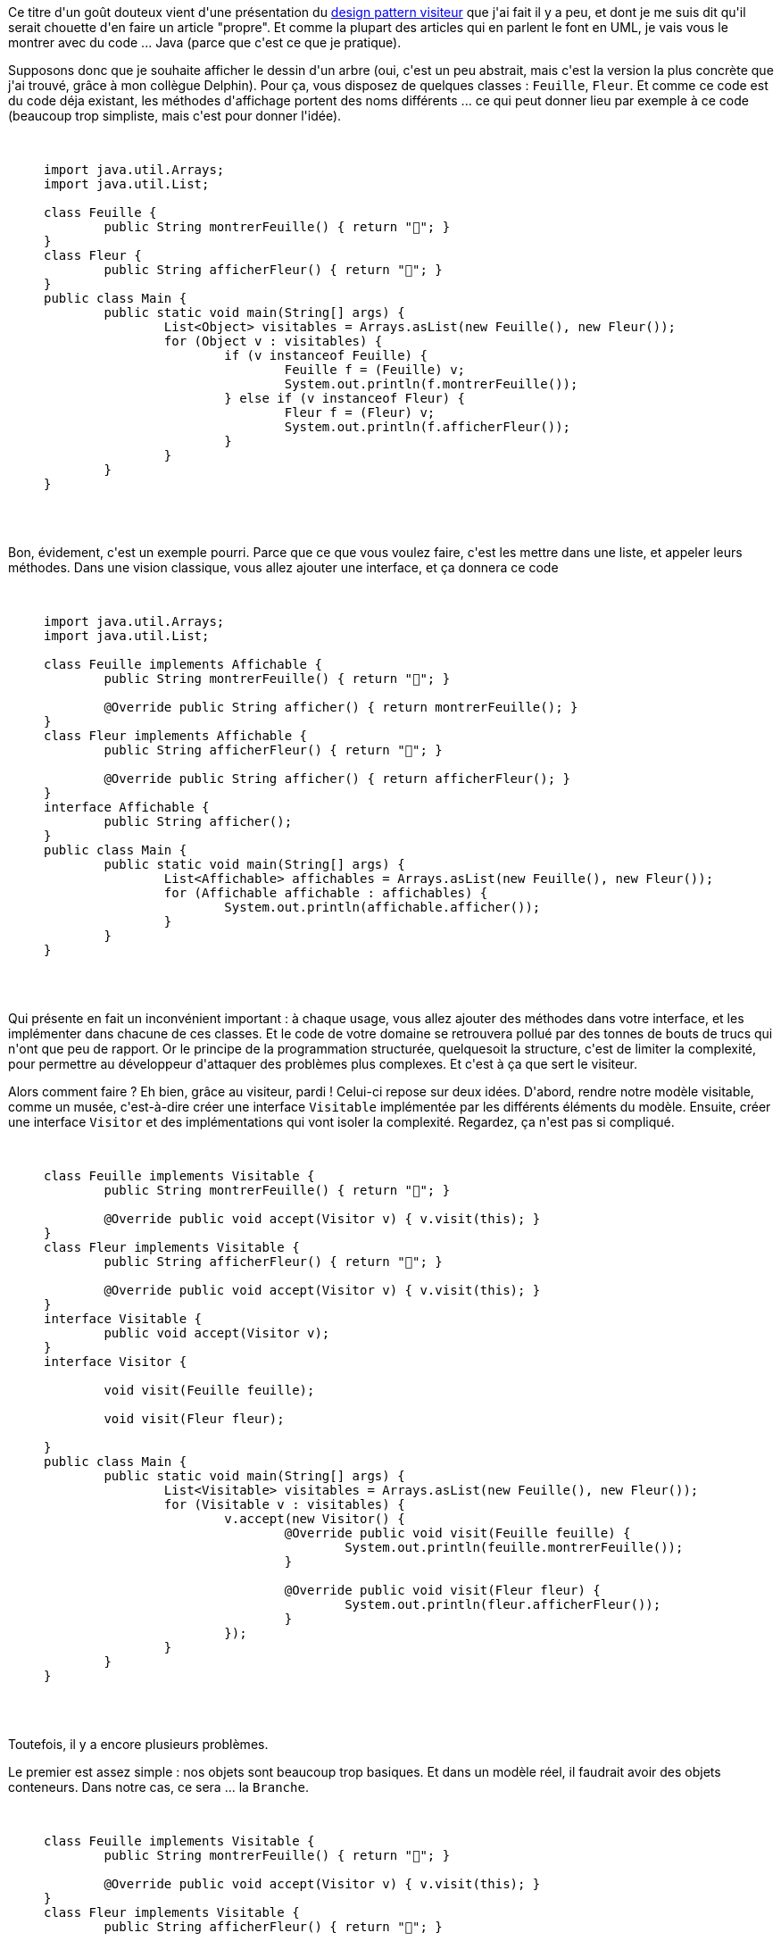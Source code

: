 :jbake-type: post
:jbake-status: published
:jbake-title: Un visiteur ... venu d'ailleurs
:jbake-tags: design,java,visitor,_mois_déc.,_année_2020
:jbake-date: 2020-12-10
:jbake-depth: ../../../../
:jbake-uri: wordpress/2020/12/10/un-visiteur-venu-dailleurs.adoc
:jbake-excerpt: 
:jbake-source: https://riduidel.wordpress.com/2020/12/10/un-visiteur-venu-dailleurs/
:jbake-style: wordpress

++++
<!-- wp:paragraph -->
<p>Ce titre d'un goût douteux vient d'une présentation du <a href="https://www.codingame.com/playgrounds/8339/design-pattern-visitor/design-pattern-visiteur">design pattern visiteur</a> que j'ai fait il y a peu, et dont je me suis dit qu'il serait chouette d'en faire un article "propre". Et comme la plupart des articles qui en parlent le font en UML, je vais vous le montrer avec du code ... Java (parce que c'est ce que je pratique).</p>
<!-- /wp:paragraph -->

<!-- wp:paragraph -->
<p>Supposons donc que je souhaite afficher le dessin d'un arbre (oui, c'est un peu abstrait, mais c'est la version la plus concrète que j'ai trouvé, grâce à mon collègue Delphin). Pour ça, vous disposez de quelques classes : <code>Feuille</code>, <code>Fleur</code>. Et comme ce code est du code déja existant, les méthodes d'affichage portent des noms différents ... ce qui peut donner lieu par exemple à ce code (beaucoup trop simpliste, mais c'est pour donner l'idée).</p>
<!-- /wp:paragraph -->

<!-- wp:embed {"url":"https:\/\/gist.github.com\/Riduidel\/5b6f48453524afb50b750397155320d3","type":"rich","providerNameSlug":"contenu-embarque","className":""} -->
<figure class="wp-block-embed is-type-rich is-provider-contenu-embarque wp-block-embed-contenu-embarque"><div class="wp-block-embed__wrapper">
<pre class='github'>
<code>
<html><head></head><body><pre style="word-wrap: break-word; white-space: pre-wrap;">import java.util.Arrays;
import java.util.List;

class Feuille {
	public String montrerFeuille() { return "🍃"; }
}
class Fleur {
	public String afficherFleur() { return "🌺"; }
}
public class Main {
	public static void main(String[] args) {
		List&lt;Object&gt; visitables = Arrays.asList(new Feuille(), new Fleur());
		for (Object v : visitables) {
			if (v instanceof Feuille) {
				Feuille f = (Feuille) v;
				System.out.println(f.montrerFeuille());
			} else if (v instanceof Fleur) {
				Fleur f = (Fleur) v;
				System.out.println(f.afficherFleur());
			}
		}
	}
}</pre></body></html>
</code>
</pre></div></figure>
<!-- /wp:embed -->

<!-- wp:paragraph -->
<p>Bon, évidement, c'est un exemple pourri. Parce que ce que vous voulez faire, c'est les mettre dans une liste, et appeler leurs méthodes. Dans une vision classique, vous allez ajouter une interface, et ça donnera ce code</p>
<!-- /wp:paragraph -->

<!-- wp:embed {"url":"https:\/\/gist.github.com\/Riduidel\/7b0ba17affe0ea57211b3cc78e9b71c7","type":"rich","providerNameSlug":"contenu-embarque","className":""} -->
<figure class="wp-block-embed is-type-rich is-provider-contenu-embarque wp-block-embed-contenu-embarque"><div class="wp-block-embed__wrapper">
<pre class='github'>
<code>
<html><head></head><body><pre style="word-wrap: break-word; white-space: pre-wrap;">import java.util.Arrays;
import java.util.List;

class Feuille implements Affichable {
	public String montrerFeuille() { return "🍃"; }

	@Override public String afficher() { return montrerFeuille(); } 
}
class Fleur implements Affichable {
	public String afficherFleur() { return "🌺"; }

	@Override public String afficher() { return afficherFleur(); } 
}
interface Affichable {
	public String afficher();
}
public class Main {
	public static void main(String[] args) {
		List&lt;Affichable&gt; affichables = Arrays.asList(new Feuille(), new Fleur());
		for (Affichable affichable : affichables) {
			System.out.println(affichable.afficher());
		}
	}
}</pre></body></html>
</code>
</pre></div></figure>
<!-- /wp:embed -->

<!-- wp:paragraph -->
<p>Qui présente en fait un inconvénient important : à chaque usage, vous allez ajouter des méthodes dans votre interface, et les implémenter dans chacune de ces classes. Et le code de votre domaine se retrouvera pollué par des tonnes de bouts de trucs qui n'ont que peu de rapport. Or le principe de la programmation structurée, quelquesoit la structure, c'est de limiter la complexité, pour permettre au développeur d'attaquer des problèmes plus complexes. Et c'est à ça que sert le visiteur.</p>
<!-- /wp:paragraph -->

<!-- wp:paragraph -->
<p>Alors comment faire ? Eh bien, grâce au visiteur, pardi ! Celui-ci repose sur deux idées. D'abord, rendre notre modèle visitable, comme un musée, c'est-à-dire créer une interface <code>Visitable</code> implémentée par les différents éléments du modèle. Ensuite, créer une interface <code>Visitor</code> et des implémentations qui vont isoler la complexité. Regardez, ça n'est pas si compliqué.</p>
<!-- /wp:paragraph -->

<!-- wp:embed {"url":"https:\/\/gist.github.com\/Riduidel\/14c110bd77b75d49ad6038ebea3eca2f","type":"rich","providerNameSlug":"contenu-embarque","className":""} -->
<figure class="wp-block-embed is-type-rich is-provider-contenu-embarque wp-block-embed-contenu-embarque"><div class="wp-block-embed__wrapper">
<pre class='github'>
<code>
<html><head></head><body><pre style="word-wrap: break-word; white-space: pre-wrap;">class Feuille implements Visitable {
	public String montrerFeuille() { return "🍃"; }

	@Override public void accept(Visitor v) { v.visit(this); }
}
class Fleur implements Visitable {
	public String afficherFleur() { return "🌺"; }

	@Override public void accept(Visitor v) { v.visit(this); }
}
interface Visitable {
	public void accept(Visitor v);
}
interface Visitor {

	void visit(Feuille feuille);

	void visit(Fleur fleur);
	
}
public class Main {
	public static void main(String[] args) {
		List&lt;Visitable&gt; visitables = Arrays.asList(new Feuille(), new Fleur());
		for (Visitable v : visitables) {
			v.accept(new Visitor() {
				@Override public void visit(Feuille feuille) { 
					System.out.println(feuille.montrerFeuille()); 
				}

				@Override public void visit(Fleur fleur) { 
					System.out.println(fleur.afficherFleur()); 
				}
			});
		}
	}
}</pre></body></html>
</code>
</pre></div></figure>
<!-- /wp:embed -->

<!-- wp:paragraph -->
<p>Toutefois, il y a encore plusieurs problèmes.</p>
<!-- /wp:paragraph -->

<!-- wp:paragraph -->
<p>Le premier est assez simple : nos objets sont beaucoup trop basiques. Et dans un modèle réel, il faudrait avoir des objets conteneurs. Dans notre cas, ce sera ... la <code>Branche</code>. </p>
<!-- /wp:paragraph -->

<!-- wp:embed {"url":"https:\/\/gist.github.com\/Riduidel\/161b38bbf13cb33c10ba4435b81daeb4","type":"rich","providerNameSlug":"contenu-embarque","className":""} -->
<figure class="wp-block-embed is-type-rich is-provider-contenu-embarque wp-block-embed-contenu-embarque"><div class="wp-block-embed__wrapper">
<pre class='github'>
<code>
<html><head></head><body><pre style="word-wrap: break-word; white-space: pre-wrap;">class Feuille implements Visitable {
	public String montrerFeuille() { return "🍃"; }

	@Override public void accept(Visitor v) { v.visit(this); }
}
class Fleur implements Visitable {
	public String afficherFleur() { return "🌺"; }

	@Override public void accept(Visitor v) { v.visit(this); }
}
class Branche implements Visitable {
	List&lt;Visitable&gt; children = new ArrayList&lt;Visitable&gt;();
	public Branche(List&lt;Visitable&gt; children) { this.children.addAll(children); }
	public Branche(Visitable...children) { this(Arrays.asList(children)); }

	@Override public void accept(Visitor v) {
		v.startVisit(this);
		for(Visitable c : children) {
			c.accept(v);
		}
		v.endVisit(this);
	}
}
interface Visitable {
	public void accept(Visitor v);
}
interface Visitor {
	void visit(Feuille feuille);
	void visit(Fleur fleur);

	void startVisit(Branche branche);
	void endVisit(Branche branche);
}
public class Main {
	public static void main(String[] args) {
		List&lt;Visitable&gt; visitables = Arrays.asList(new Feuille(), new Fleur(),
				new Branche(new Feuille(), new Fleur()));
		for (Visitable v : visitables) {
			v.accept(new Visitor() {
				@Override public void visit(Feuille feuille) { 
					System.out.println(feuille.montrerFeuille()); 
				}

				@Override public void visit(Fleur fleur) { 
					System.out.println(fleur.afficherFleur()); 
				}

				@Override
				public void startVisit(Branche branche) {
					System.out.println("➡🌿");
				}

				@Override
				public void endVisit(Branche branche) {
					System.out.println("⬅🌿");
				}
			});
		}
	}
}</pre></body></html>
</code>
</pre></div></figure>
<!-- /wp:embed -->

<!-- wp:paragraph -->
<p>Et comme celle-ci implémente visitable, on voit bien que le compilateur va nous aider à implémenter le bon code : </p>
<!-- /wp:paragraph -->

<!-- wp:list {"ordered":true} -->
<ol><li>On ajoute l'interface <code>Visitable</code>, du coup le compilateur nous dit qu'il faut rajouter la bonne méthode.</li><li>Quand on a implémenté l'interface <code>Visitable</code>, on a écrit la ligne <code>visitor.startVisit(this);</code> et <code>visitor.endVisit(this);</code> qui n'existent pas dans l'interface <code>Visitor</code>. Il faut donc les ajouter.</li><li>Et par conséquent, il faut aussi les ajouter dans l'implémentation anonyme qu'on utilise dans notre classe <code>Main</code>.</li></ol>
<!-- /wp:list -->

<!-- wp:paragraph -->
<p>Et ça, c'est un gros avantage du visiteur sur les interfaces "ad-hoc" : chaque usage est facilement identifié par le compilateur (ce qui est encore plus performant que de l'identifier par la recherche de code d'un IDE quelconque. Et ça, c'est un avantage d'autant plus performant que la base de code est importante.</p>
<!-- /wp:paragraph -->

<!-- wp:paragraph -->
<p>Cela dit, si vous regardez le code dans la classe <code>Main</code>, ça n'est pas très joli : il y a des tas de <code>System.out.println</code>, et personnellement, je préfèrerai en avoir un seul ... Ca veut dire construire une chaîne de caractère dans le visiteur et la retourner. Bon, on parle de <code>String</code>, mais ce serait bien si on pouvait retourner n'importe quoi, non ? Heureusement, avec Java, on peut faire des types génériques. Regardez le code suivant</p>
<!-- /wp:paragraph -->

<!-- wp:embed {"url":"https:\/\/gist.github.com\/Riduidel\/c89a12f39e0d55fa2b21b88a685f7a8f","type":"rich","providerNameSlug":"contenu-embarque","className":""} -->
<figure class="wp-block-embed is-type-rich is-provider-contenu-embarque wp-block-embed-contenu-embarque"><div class="wp-block-embed__wrapper">
<pre class='github'>
<code>
<html><head></head><body><pre style="word-wrap: break-word; white-space: pre-wrap;">import java.util.ArrayList;
import java.util.Arrays;
import java.util.List;

class Feuille implements Visitable {
	public String montrerFeuille() { return "🍃"; }

	@Override public &lt;Type&gt; Type accept(Visitor&lt;Type&gt; v) { return v.visit(this); }
}
class Fleur implements Visitable {
	public String afficherFleur() { return "🌺"; }

	@Override public &lt;Type&gt; Type accept(Visitor&lt;Type&gt; v) { return v.visit(this); }
}
class Branche implements Visitable {
	List&lt;Visitable&gt; children = new ArrayList&lt;Visitable&gt;();
	public Branche(List&lt;Visitable&gt; children) { this.children.addAll(children); }
	public Branche(Visitable...children) { this(Arrays.asList(children)); }

	@Override public &lt;Type&gt; Type accept(Visitor&lt;Type&gt; v) {
		v.startVisit(this);
		for(Visitable c : children) {
			c.accept(v);
		}
		return v.endVisit(this);
	}
}
interface Visitable {
	public &lt;Type&gt; Type accept(Visitor&lt;Type&gt; v);
}
interface Visitor&lt;Type&gt; {
	Type visit(Feuille feuille);
	Type visit(Fleur fleur);

	void startVisit(Branche branche);
	Type endVisit(Branche branche);
}
public class Main {
	public static void main(String[] args) {
		List&lt;Visitable&gt; visitables = Arrays.asList(new Feuille(), new Fleur(),
				new Branche(new Feuille(), new Fleur()));
		for (Visitable v : visitables) {
			System.out.println(v.accept(new Visitor&lt;String&gt;() {
				@Override public String visit(Feuille feuille) {
					return feuille.montrerFeuille();
				}

				@Override public String visit(Fleur fleur) {
					return fleur.afficherFleur();
				}

				@Override public void startVisit(Branche branche) {
				}

				@Override public String endVisit(Branche branche) {
					return "⬅🌿";
				}
			}));
		}
	}
}</pre></body></html>
</code>
</pre></div></figure>
<!-- /wp:embed -->

<!-- wp:paragraph -->
<p>Et au passage, une petite astuce : quand le code commence à utiliser plusieurs classes (et c'est le cas ici), commencez par lire le code utilisateur. En l’occurrence, le code qui est dans la méthode <code>main(...)</code>. Dans celui-ci, on voit bien que le visiteur est conçu pour ne retourner que des String, parce que j'utilise les types génériques.</p>
<!-- /wp:paragraph -->

<!-- wp:paragraph -->
<p>Il y a toutefois un défaut. Dans ce cas, on n'a pas retourné le contenu de notre branche. Pour changer ça (et c'est précisément l'intérêt du visiteur), il suffit de modifier le visiteur défini dans la classe <code>Main </code>pour y ajouter un <code>StringBuilder </code>qu'on retourne ... comme ça</p>
<!-- /wp:paragraph -->

<!-- wp:embed {"url":"https:\/\/gist.github.com\/Riduidel\/a0cb4f411ed51b67b4f1b83343192f4b","type":"rich","providerNameSlug":"contenu-embarque","className":""} -->
<figure class="wp-block-embed is-type-rich is-provider-contenu-embarque wp-block-embed-contenu-embarque"><div class="wp-block-embed__wrapper">
<pre class='github'>
<code>
<html><head></head><body><pre style="word-wrap: break-word; white-space: pre-wrap;">      new Visitor&lt;String&gt;() {
				StringBuilder returned = new StringBuilder();
				@Override public String visit(Feuille feuille) {
					return returned.append(feuille.montrerFeuille()).append('\n').toString();
				}

				@Override public String visit(Fleur fleur) {
					return returned.append(fleur.afficherFleur()).append('\n').toString();
				}

				@Override public void startVisit(Branche branche) {
					returned.append("➡🌿").append('\n').toString();
				}

				@Override public String endVisit(Branche branche) {
					return returned.append("⬅🌿").append('\n').toString();
				}
			}</pre></body></html>
</code>
</pre></div></figure>
<!-- /wp:embed -->

<!-- wp:paragraph -->
<p>D'une manière générale, vous allez vite apprendre à aimer les Stack (quelquesoit leur forme) avec les visteurs 😅.</p>
<!-- /wp:paragraph -->

<!-- wp:paragraph -->
<p>Il nous manque une dernière chose : quand je visite un musée, je ne visite pas forcément toutes les pièces. Alors, comment faire un visiteur qui ne passe pas dans tous les objets ? Simplement en modifiant notre méthode <code>startVisit(...)</code> (je ne mets que les morceaux intéressants) :</p>
<!-- /wp:paragraph -->

<!-- wp:embed {"url":"https:\/\/gist.github.com\/Riduidel\/69b5fd35b023915d0e54e0a09f77b80f","type":"rich","providerNameSlug":"contenu-embarque","className":""} -->
<figure class="wp-block-embed is-type-rich is-provider-contenu-embarque wp-block-embed-contenu-embarque"><div class="wp-block-embed__wrapper">
<pre class='github'>
<code>
<html><head></head><body><pre style="word-wrap: break-word; white-space: pre-wrap;">class Branche implements Visitable {
  // [....]
	@Override public &lt;Type&gt; Type accept(Visitor&lt;Type&gt; v) {
		if(v.startVisit(this)) {
			for(Visitable c : children) {
				c.accept(v);
			}
		}
		return v.endVisit(this);
	}
}
interface Visitor&lt;Type&gt; {
  // [....]
	boolean startVisit(Branche branche);
  // [....]
}
public class Main {
  // [....]
				@Override public boolean startVisit(Branche branche) {
					returned.append("➡🌿").append('\n').toString();
					return true;
				}
  // [....]
}</pre></body></html>
</code>
</pre></div></figure>
<!-- /wp:embed -->

<!-- wp:paragraph -->
<p>Et là, vous avez l'implémentation "canonique" d'un visiteur en Java.</p>
<!-- /wp:paragraph -->

<!-- wp:paragraph -->
<p>Ce design pattern est en fait très utilisé : dès que vous transformez un modèle en un autre, il est très pratique. Et ces transformations, vous en faites .... tout le temps : compter les objets, c'est une transformation, tout comme afficher un text, ou calculer une somme. Pour la petite histoire, le collègue qui me l'a fait découvrir il y a dix ans en mettait partout ... et à juste titre. Par ailleurs, je l'ai implémenté ici en java, mais j'ai déjà eu des résultats satisfaisants dans d'autres langages : du Rust, du Python, du Groovy (évidement). A mon sens, tous les langages présentant des structures de données arborescentes peuvent y trouver de l'utilité.</p>
<!-- /wp:paragraph -->
++++